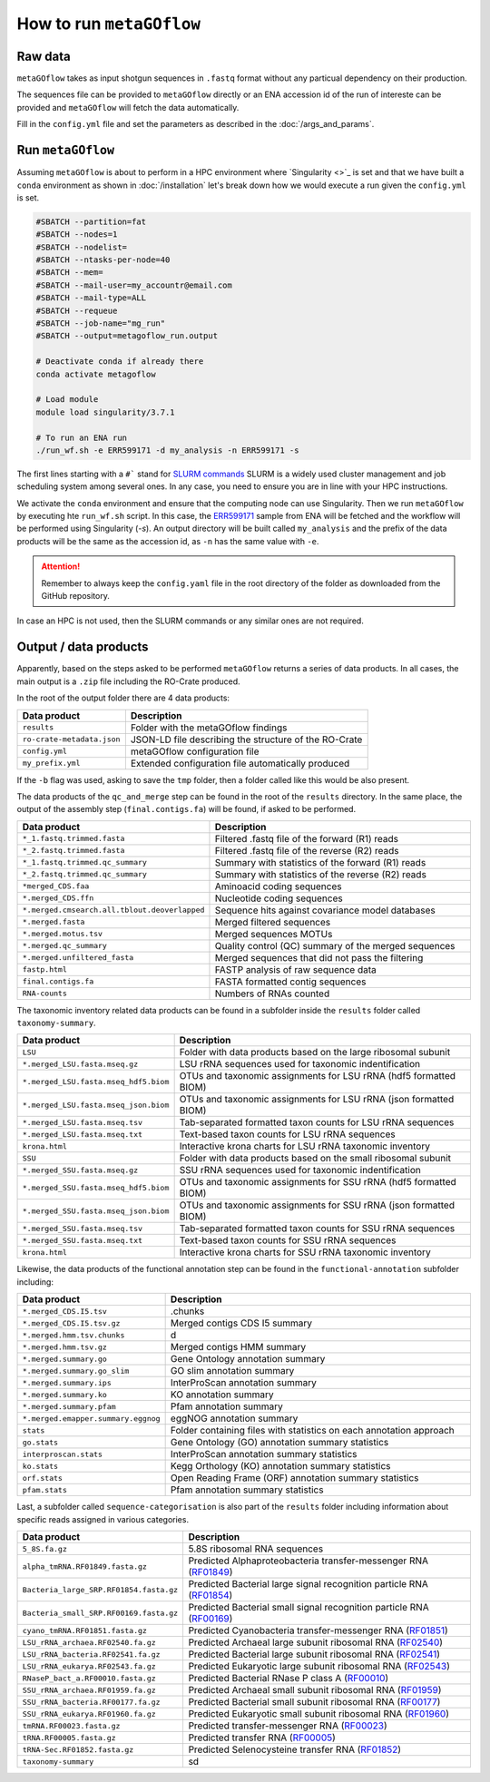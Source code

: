 .. _usage:

How to run ``metaGOflow``
==========================


Raw data
----------------

``metaGOflow`` takes as input shotgun sequences in ``.fastq`` format without any particual dependency on their production.

The sequences file can be provided to ``metaGOflow`` directly or an ENA accession id of the run of intereste can be provided and 
``metaGOflow`` will fetch the data automatically. 


Fill in the ``config.yml`` file and set the parameters as described in the :doc:`/args_and_params`.


Run ``metaGOflow``
-------------------

Assuming ``metaGOflow`` is about to perform in a HPC environment where `Singularity <>`_ is set
and that we have built a ``conda`` environment as shown in :doc:`/installation` 
let's break down how we would execute a run given the ``config.yml`` is set. 


.. code-block:: bash

   #SBATCH --partition=fat
   #SBATCH --nodes=1
   #SBATCH --nodelist=
   #SBATCH --ntasks-per-node=40
   #SBATCH --mem=
   #SBATCH --mail-user=my_accountr@email.com
   #SBATCH --mail-type=ALL
   #SBATCH --requeue
   #SBATCH --job-name="mg_run"
   #SBATCH --output=metagoflow_run.output

   # Deactivate conda if already there
   conda activate metagoflow

   # Load module
   module load singularity/3.7.1 

   # To run an ENA run
   ./run_wf.sh -e ERR599171 -d my_analysis -n ERR599171 -s


The first lines starting with a ``#``` stand for `SLURM commands <https://slurm.schedmd.com/overview.html>`_
SLURM is a widely used cluster management and job scheduling system among several ones. 
In any case, you need to ensure you are in line with your HPC instructions.

We activate the ``conda`` environment and ensure that the computing node can use Singularity.
Then we run ``metaGOflow`` by executing hte ``run_wf.sh`` script.  
In this case, the `ERR599171 <https://www.ebi.ac.uk/ena/browser/view/ERR599171>`_
sample from ENA will be fetched
and the workflow will be performed using Singularity (`-s`).
An output directory will be built called ``my_analysis`` and the prefix of the data products will be the same 
as the accession id, as ``-n`` has the same value with ``-e``.

.. attention:: Remember to always keep the ``config.yaml`` file in the root directory of the
      folder as downloaded from the GitHub repository.


In case an HPC is not used, then the SLURM commands or any similar ones are not required.


Output / data products
----------------------

Apparently, based on the steps asked to be performed ``metaGOflow`` returns a series of data products. 
In all cases, the main output is a ``.zip`` file including the RO-Crate produced. 

In the root of the output folder there are 4 data products:

+---------------------------------+-------------------------------------------------------------+
|**Data product**                 |**Description**                                              |
+---------------------------------+-------------------------------------------------------------+
| ``results``                     | Folder with the metaGOflow findings                         |
+---------------------------------+-------------------------------------------------------------+
| ``ro-crate-metadata.json``      | JSON-LD file describing the structure of the RO-Crate       |
+---------------------------------+-------------------------------------------------------------+
|   ``config.yml``                | metaGOflow configuration file                               |
+---------------------------------+-------------------------------------------------------------+
|   ``my_prefix.yml``             | Extended configuration file automatically produced          |
+---------------------------------+-------------------------------------------------------------+

If the ``-b`` flag was used, asking to save the ``tmp`` folder, then a folder called like this would be also present. 



The data products of the ``qc_and_merge`` step can be found in the root of the ``results`` directory.
In the same place, the output of the assembly step (``final.contigs.fa``) will be found, if asked to be performed.


.. list-table::
   :widths: 25 75
   :header-rows: 1

   * - Data product
     - Description
   * - ``*_1.fastq.trimmed.fasta``
     - Filtered .fastq file of the forward (R1) reads
   * - ``*_2.fastq.trimmed.fasta``
     - Filtered .fastq file of the reverse (R2) reads
   * - ``*_1.fastq.trimmed.qc_summary``
     - Summary with statistics of the forward (R1) reads
   * - ``*_2.fastq.trimmed.qc_summary``
     - Summary with statistics of the reverse (R2) reads
   * - ``*merged_CDS.faa``
     - Aminoacid coding sequences
   * - ``*.merged_CDS.ffn``
     - Nucleotide coding sequences  
   * - ``*.merged.cmsearch.all.tblout.deoverlapped``
     - Sequence hits against covariance model databases
   * - ``*.merged.fasta``
     - Merged filtered sequences 
   * - ``*.merged.motus.tsv``
     - Merged sequences MOTUs
   * - ``*.merged.qc_summary``
     - Quality control (QC) summary of the merged sequences
   * - ``*.merged.unfiltered_fasta`` 
     - Merged sequences that did not pass the filtering
   * - ``fastp.html``
     - FASTP analysis of raw sequence data
   * - ``final.contigs.fa``
     - FASTA formatted contig sequences  
   * - ``RNA-counts``
     - Numbers of RNAs counted


The taxonomic inventory related data products can be found in a subfolder inside the ``results`` folder called ``taxonomy-summary``.


.. list-table::
   :widths: 25 75
   :header-rows: 1

   * - Data product
     - Description
   * - ``LSU``
     - Folder with data products based on the large ribosomal subunit 
   * - ``*.merged_LSU.fasta.mseq.gz``
     - LSU rRNA sequences used for taxonomic indentification 
   * - ``*.merged_LSU.fasta.mseq_hdf5.biom``
     - OTUs and taxonomic assignments for LSU rRNA (hdf5 formatted BIOM)
   * - ``*.merged_LSU.fasta.mseq_json.biom``
     - OTUs and taxonomic assignments for LSU rRNA (json formatted BIOM)
   * - ``*.merged_LSU.fasta.mseq.tsv``
     - Tab-separated formatted taxon counts for LSU rRNA sequences
   * - ``*.merged_LSU.fasta.mseq.txt``
     - Text-based taxon counts for LSU rRNA sequences
   * - ``krona.html``
     - Interactive krona charts for LSU rRNA taxonomic inventory 
   * - ``SSU``
     - Folder with data products based on the small ribosomal subunit
   * - ``*.merged_SSU.fasta.mseq.gz``
     - SSU rRNA sequences used for taxonomic indentification
   * - ``*.merged_SSU.fasta.mseq_hdf5.biom``
     - OTUs and taxonomic assignments for SSU rRNA (hdf5 formatted BIOM)
   * - ``*.merged_SSU.fasta.mseq_json.biom`` 
     - OTUs and taxonomic assignments for SSU rRNA (json formatted BIOM)
   * - ``*.merged_SSU.fasta.mseq.tsv``
     - Tab-separated formatted taxon counts for SSU rRNA sequences
   * - ``*.merged_SSU.fasta.mseq.txt``  
     - Text-based taxon counts for SSU rRNA sequences
   * - ``krona.html``  
     -  Interactive krona charts for SSU rRNA taxonomic inventory


Likewise, the data products of the functional annotation step can be found in the ``functional-annotation`` subfolder
including:

.. list-table::
   :widths: 25 75
   :header-rows: 1

   * - Data product
     - Description
   * - ``*.merged_CDS.I5.tsv``
     - .chunks
   * - ``*.merged_CDS.I5.tsv.gz``
     - Merged contigs CDS I5 summary 
   * - ``*.merged.hmm.tsv.chunks``
     - d
   * - ``*.merged.hmm.tsv.gz``
     - Merged contigs HMM summary
   * - ``*.merged.summary.go``
     - Gene Ontology annotation summary  
   * - ``*.merged.summary.go_slim``
     - GO slim annotation summary
   * - ``*.merged.summary.ips``
     - InterProScan annotation summary
   * - ``*.merged.summary.ko``
     - KO annotation summary
   * - ``*.merged.summary.pfam``
     - Pfam annotation summary
   * - ``*.merged.emapper.summary.eggnog``
     - eggNOG annotation summary
   * - ``stats``
     - Folder containing files with statistics on each annotation approach
   * - ``go.stats``
     - Gene Ontology (GO) annotation summary statistics 
   * - ``interproscan.stats``
     - InterProScan annotation summary statistics
   * - ``ko.stats``
     - Kegg Orthology (KO) annotation summary statistics 
   * - ``orf.stats``
     - Open Reading Frame (ORF) annotation summary statistics
   * - ``pfam.stats``
     - Pfam annotation summary statistics


Last, a subfolder called ``sequence-categorisation`` is also part of the ``results`` folder 
including information about specific reads assigned in various categories.


.. list-table::
   :widths: 25 75
   :header-rows: 1

   * - Data product
     - Description
   * - ``5_8S.fa.gz``
     - 5.8S ribosomal RNA sequences
   * - ``alpha_tmRNA.RF01849.fasta.gz``
     - Predicted Alphaproteobacteria transfer-messenger RNA (`RF01849 <https://rfam.org/family/RF01849>`_)
   * - ``Bacteria_large_SRP.RF01854.fasta.gz``
     - Predicted Bacterial large signal recognition particle RNA (`RF01854 <https://rfam.org/family/RF01854>`_)
   * - ``Bacteria_small_SRP.RF00169.fasta.gz``
     - Predicted Bacterial small signal recognition particle RNA (`RF00169 <https://rfam.org/family/RF00169>`_)
   * - ``cyano_tmRNA.RF01851.fasta.gz``
     - Predicted Cyanobacteria transfer-messenger RNA (`RF01851 <https://rfam.org/family/RF01851>`_)
   * - ``LSU_rRNA_archaea.RF02540.fa.gz``
     - Predicted Archaeal large subunit ribosomal RNA (`RF02540 <https://rfam.org/family/RF02540>`_)
   * - ``LSU_rRNA_bacteria.RF02541.fa.gz``
     - Predicted Bacterial large subunit ribosomal RNA (`RF02541 <https://rfam.org/family/RF02541>`_)
   * - ``LSU_rRNA_eukarya.RF02543.fa.gz``
     - Predicted Eukaryotic large subunit ribosomal RNA (`RF02543 <https://rfam.org/family/RF02543>`_)
   * - ``RNaseP_bact_a.RF00010.fasta.gz``
     - Predicted Bacterial RNase P class A (`RF00010 <https://rfam.org/family/RF00010>`_)
   * - ``SSU_rRNA_archaea.RF01959.fa.gz``
     - Predicted Archaeal small subunit ribosomal RNA (`RF01959 <https://rfam.org/family/RF01959>`_)
   * - ``SSU_rRNA_bacteria.RF00177.fa.gz``
     - Predicted Bacterial small subunit ribosomal RNA (`RF00177 <https://rfam.org/family/RF00177>`_) 
   * - ``SSU_rRNA_eukarya.RF01960.fa.gz``
     - Predicted Eukaryotic small subunit ribosomal RNA (`RF01960 <https://rfam.org/family/RF01960>`_)
   * - ``tmRNA.RF00023.fasta.gz``
     - Predicted transfer-messenger RNA (`RF00023 <https://rfam.org/family/RF00023>`_) 
   * - ``tRNA.RF00005.fasta.gz``
     - Predicted transfer RNA (`RF00005 <https://rfam.org/family/RF00005>`_)
   * - ``tRNA-Sec.RF01852.fasta.gz``
     - Predicted Selenocysteine transfer RNA (`RF01852 <https://rfam.org/family/RF01852>`_) 
   * - ``taxonomy-summary``
     - sd



